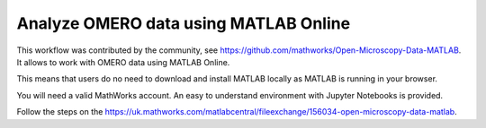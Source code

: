Analyze OMERO data using MATLAB Online
======================================

This workflow was contributed by the community, see https://github.com/mathworks/Open-Microscopy-Data-MATLAB. It allows to work with OMERO data using MATLAB Online. 

This means that users do no need to download and install MATLAB locally as MATLAB is running in your browser.

You will need a valid MathWorks account. An easy to understand environment with Jupyter Notebooks is provided.

Follow the steps on the https://uk.mathworks.com/matlabcentral/fileexchange/156034-open-microscopy-data-matlab.
